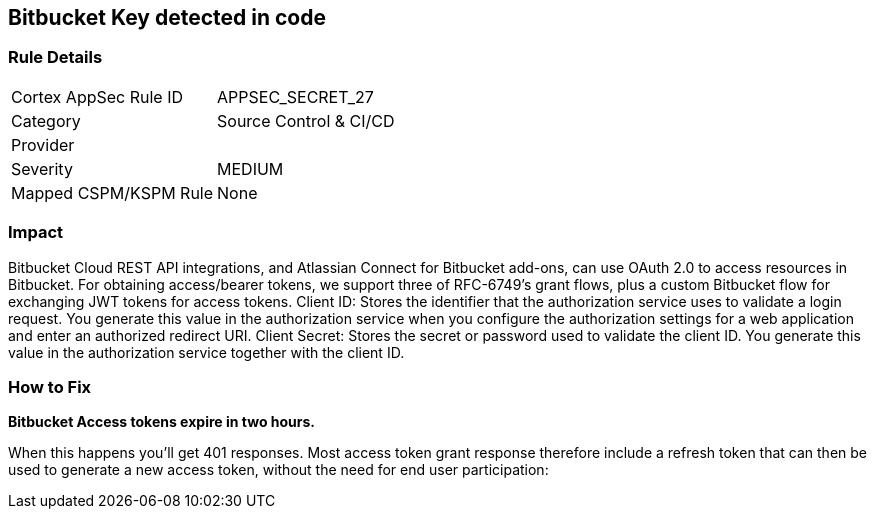 == Bitbucket Key detected in code


=== Rule Details

[cols="1,2"]
|===
|Cortex AppSec Rule ID |APPSEC_SECRET_27
|Category |Source Control & CI/CD
|Provider |
|Severity |MEDIUM
|Mapped CSPM/KSPM Rule |None
|===
 



=== Impact
Bitbucket Cloud REST API integrations, and Atlassian Connect for Bitbucket add-ons, can use OAuth 2.0 to access resources in Bitbucket.
For obtaining access/bearer tokens, we support three of RFC-6749's grant flows, plus a custom Bitbucket flow for exchanging JWT tokens for access tokens.
Client ID: Stores the identifier that the authorization service uses to validate a login request.
You generate this value in the authorization service when you configure the authorization settings for a web application and enter an authorized redirect URI.
Client Secret: Stores the secret or password used to validate the client ID.
You generate this value in the authorization service together with the client ID.

=== How to Fix


*Bitbucket Access tokens expire in two hours.* 


When this happens you'll get 401 responses.
Most access token grant response therefore include a refresh token that can then be used to generate a new access token, without the need for end user participation:
